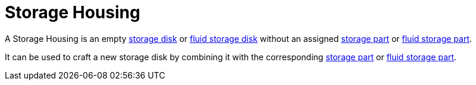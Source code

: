 = Storage Housing
:icon: storage-housing.png
:from: v0.6.0-alpha

A Storage Housing is an empty xref:index.adoc#_storage_disks[storage disk] or xref:index.adoc#_fluid_storage_disks[fluid storage disk] without an assigned xref:index.adoc#_storage_parts[storage part] or xref:index.adoc#_fluid_storage_parts[fluid storage part].

It can be used to craft a new storage disk by combining it with the corresponding xref:index.adoc#_storage_parts[storage part] or xref:index.adoc#_fluid_storage_parts[fluid storage part].
